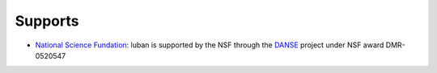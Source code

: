 .. _supports:

Supports
--------

* `National Science Fundation <http://www.nsf.gov>`_:
  luban is supported by the NSF through the 
  `DANSE <http://danse.us>`_ project under NSF award DMR-0520547
